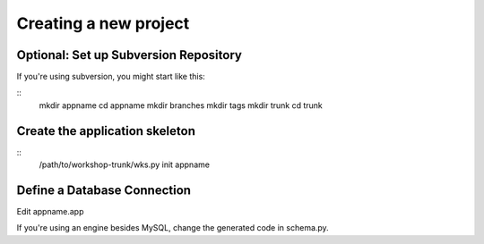 
Creating a new project
======================

Optional: Set up Subversion Repository
--------------------------------------

If you're using subversion, you might start like this:

::
    mkdir appname
    cd appname
    mkdir branches
    mkdir tags
    mkdir trunk
    cd trunk


Create the application skeleton
-------------------------------

::
    /path/to/workshop-trunk/wks.py init appname

Define a Database Connection
----------------------------
Edit appname.app

If you're using an engine besides MySQL, change the
generated code in schema.py.

